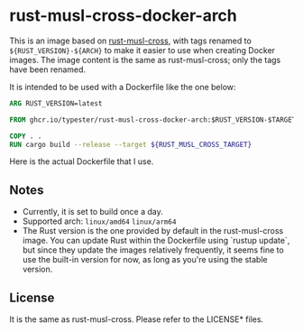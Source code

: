 * rust-musl-cross-docker-arch

This is an image based on [[https://github.com/rust-cross/rust-musl-cross][rust-musl-cross]], with tags renamed to =${RUST_VERSION}-${ARCH}= to make it easier to use when creating Docker images.
The image content is the same as rust-musl-cross; only the tags have been renamed.

It is intended to be used with a Dockerfile like the one below:

#+begin_src dockerfile
  ARG RUST_VERSION=latest

  FROM ghcr.io/typester/rust-musl-cross-docker-arch:$RUST_VERSION-$TARGETARCH AS builder

  COPY . .
  RUN cargo build --release --target ${RUST_MUSL_CROSS_TARGET}
#+end_src

Here is the actual Dockerfile that I use.

** Notes

- Currently, it is set to build once a day.
- Supported arch: =linux/amd64= =linux/arm64=
- The Rust version is the one provided by default in the rust-musl-cross image.
  You can update Rust within the Dockerfile using `rustup update`, but since they update the images relatively frequently, it seems fine to use the built-in version for now, as long as you're using the stable version.

** License

It is the same as rust-musl-cross. Please refer to the LICENSE* files.
